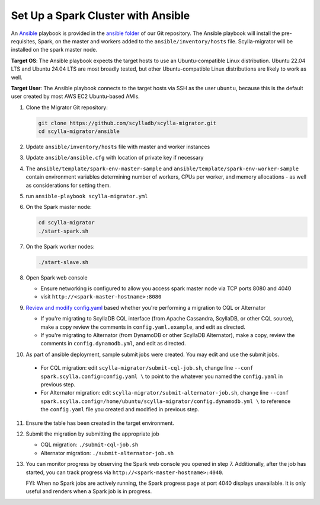===================================
Set Up a Spark Cluster with Ansible
===================================

An `Ansible <https://www.ansible.com/>`_ playbook is provided in the `ansible folder <https://github.com/scylladb/scylla-migrator/tree/master/ansible>`_ of our Git repository. The Ansible playbook will install the pre-requisites, Spark, on the master and workers added to the ``ansible/inventory/hosts`` file.  Scylla-migrator will be installed on the spark master node.

**Target OS**: The Ansible playbook expects the target hosts to use an Ubuntu-compatible Linux distribution. Ubuntu 22.04 LTS and Ubuntu 24.04 LTS are most broadly tested, but other Ubuntu-compatible Linux distributions are likely to work as well.

**Target User**: The Ansible playbook connects to the target hosts via SSH as the user ``ubuntu``, because this is the default user created by most AWS EC2 Ubuntu-based AMIs.

1. Clone the Migrator Git repository:

   .. code-block:: bash

     git clone https://github.com/scylladb/scylla-migrator.git
     cd scylla-migrator/ansible

2. Update ``ansible/inventory/hosts`` file with master and worker instances
3. Update ``ansible/ansible.cfg`` with location of private key if necessary
4. The ``ansible/template/spark-env-master-sample`` and ``ansible/template/spark-env-worker-sample`` contain environment variables determining number of workers, CPUs per worker, and memory allocations - as well as considerations for setting them.
5. run ``ansible-playbook scylla-migrator.yml``
6. On the Spark master node:

   .. code-block:: bash

     cd scylla-migrator
     ./start-spark.sh

7. On the Spark worker nodes:

   .. code-block:: bash

     ./start-slave.sh

8. Open Spark web console

   - Ensure networking is configured to allow you access spark master node via TCP ports 8080 and 4040
   - visit ``http://<spark-master-hostname>:8080``

9. `Review and modify config.yaml <./#configure-the-migration>`_ based whether you're performing a migration to CQL or Alternator

   - If you're migrating to ScyllaDB CQL interface (from Apache Cassandra, ScyllaDB, or other CQL source), make a copy review the comments in ``config.yaml.example``, and edit as directed.
   - If you're migrating to Alternator (from DynamoDB or other ScyllaDB Alternator), make a copy, review the comments in ``config.dynamodb.yml``, and edit as directed.

10. As part of ansible deployment, sample submit jobs were created.  You may edit and use the submit jobs.

   - For CQL migration: edit ``scylla-migrator/submit-cql-job.sh``, change line ``--conf spark.scylla.config=config.yaml \`` to point to the whatever you named the ``config.yaml`` in previous step.
   - For Alternator migration: edit ``scylla-migrator/submit-alternator-job.sh``, change line ``--conf spark.scylla.config=/home/ubuntu/scylla-migrator/config.dynamodb.yml \`` to reference the ``config.yaml`` file you created and modified in previous step.

11. Ensure the table has been created in the target environment.
12. Submit the migration by submitting the appropriate job

    - CQL migration: ``./submit-cql-job.sh``
    - Alternator migration: ``./submit-alternator-job.sh``

13. You can monitor progress by observing the Spark web console you opened in step 7. Additionally, after the job has started, you can track progress via ``http://<spark-master-hostname>:4040``.

    FYI: When no Spark jobs are actively running, the Spark progress page at port 4040 displays unavailable. It is only useful and renders when a Spark job is in progress.
